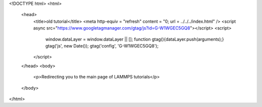 <!DOCTYPE html>
<html>
   <head>
      <title>old tutorial</title>
      <meta http-equiv = "refresh" content = "0; url = ../../../index.html" />
      <script async src="https://www.googletagmanager.com/gtag/js?id=G-W1WGEC5GQ8"></script>
      <script>
        window.dataLayer = window.dataLayer || [];
        function gtag(){dataLayer.push(arguments);}
        gtag('js', new Date());
        gtag('config', 'G-W1WGEC5GQ8');
      </script>
   </head>
   <body>
      <p>Redirecting you to the main page of LAMMPS tutorials</p>
   </body>
</html>